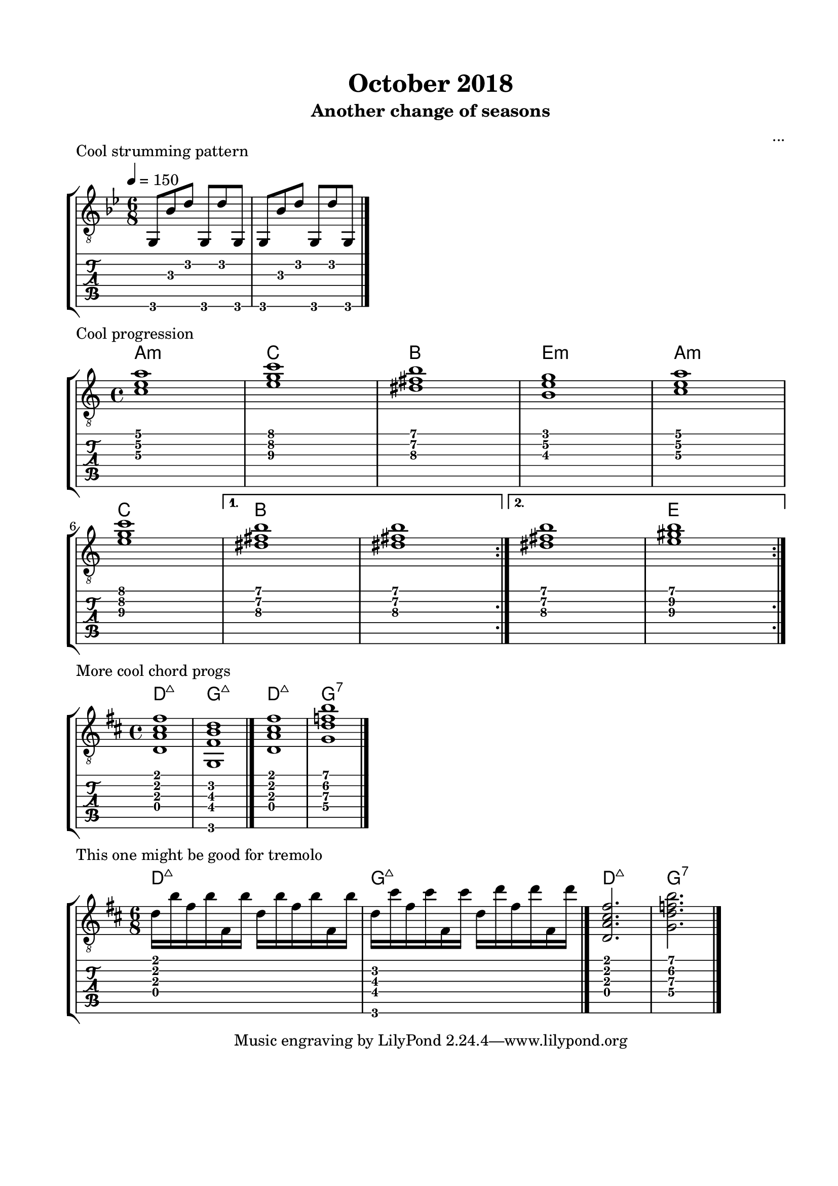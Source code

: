 \version "2.18.2"
\language "english"

\bookpart {
  \tocItem \markup { "October 2018" }
  \paper {
    #(set-paper-size "letter")
    top-margin = 0.66\in
    left-margin = 0.75\in
    right-margin = 0.75\in
    bottom-margin = 0.66\in
  }
  \header {
    title = "October 2018"
    subtitle = "Another change of seasons"
    composer = "..."
  }
  
  \score {
    \layout {
      \omit Voice.StringNumber
      indent = 0.0\cm
    }
    \header {
      piece = "Cool strumming pattern"
    }

    \new StaffGroup <<
      \new Staff {
        \clef "treble_8"
        \time 6/8
        \key g \minor
        \tempo 4 = 150
        
        g,8 bf d' g, d' g,

        g,8 bf d' g, d' g,

        \break

        \bar "|."
      }
      \new TabStaff {
        \time 6/8
        
        g,8 bf d' g, d' g,
        
        g,8 bf d' g, d' g,
      }
    >>
  }

  \score {
    \layout {
      \omit Voice.StringNumber
      indent = 0.0\cm
    }
    \header {
      piece = "Cool progression"
    }

    \new StaffGroup <<
      \new ChordNames {
        \set chordChanges = ##t
        \chordmode {
          a1:m
          
          c
          
          b
          
          e:m
          
          a:m
          
          c
          
          b
          
          b
          
          b
          
          e
        }
      }
      \new Staff {
        \clef "treble_8"
        \time 4/4
        \key a \minor
        
        \repeat volta 2 {
          
          <c' e' a'>1

          <e' g' c''>1

          <ds' fs' b'>1

          <b e' g'>1
          

          <c' e' a'>1
          
          \break

          <e' g' c''>1
          
        }
        
        \alternative {
          {
          
            <ds' fs' b'>1

            <ds' fs' b'>1
            
          }
          {
          
            <ds' fs' b'>1

            <e' gs' b'>1
            
          }
        }

        \break

        \bar ":|."
      }
      \new TabStaff {
        \time 4/4
        
        \repeat volta 2 {
          
          <c' e' a'>1

          <e' g' c''>1

          <ds' fs' b'>1

          <b e' g'>1
          

          <c' e' a'>1

          <e' g' c''>1
          
          <ds' fs' b'>1

          <ds' fs' b'>1
          
          
          <ds' fs' b'>1

          <e' gs' b'>1
        }
      }
    >>
  }
  
  \score {
    \layout {
      \omit Voice.StringNumber
      indent = 0.0\cm
    }
    \header {
      piece = "More cool chord progs"
    }

    \new StaffGroup <<
      \new ChordNames {
        \set chordChanges = ##t
        \chordmode {
          d1:maj7
          
          g:maj7
          
          d:maj7
          
          g:7
        }
      }
      \new Staff {
        \clef "treble_8"
        \time 4/4
        \key d \major
        
        <d a cs' fs'>1
        
        <g, fs b d'>1

        \bar "|."
        
        <d a cs' fs'>1
        
        <g d' f' b'>1

        \bar "|."
      }
      \new TabStaff {
        \time 4/4
        
        <d a cs' fs'>1
        
        <g, fs b d'>1
        
        <d a cs' fs'>1
        
        <g d' f' b'>1
      }
    >>
  }

  \score {
    \layout {
      \omit Voice.StringNumber
      indent = 0.0\cm
    }
    \header {
      piece = "This one might be good for tremolo"
    }

    \new StaffGroup <<
      \new ChordNames {
        \set chordChanges = ##t
        \chordmode {
          d2.:maj7
          
          g:maj7
          
          d:maj7
          
          g:7
        }
      }
      \new Staff {
        \clef "treble_8"
        \time 6/8
        \key b \minor
        
        d'16 b' fs' b' fs b' d'16 b' fs' b' fs b'
        
        d'16 cs'' fs' cs'' fs cs'' d'16 d'' fs' d'' fs d''

        \bar "|."
        
        <d a cs' fs'>2.
        
        <g d' f' b'>2.

        \bar "|."
      }
      \new TabStaff {
        \time 6/8
        
        <d a cs' fs'>2.
        
        <g, fs b d'>2.
        
        <d a cs' fs'>2.
        
        <g d' f' b'>2.
      }
    >>
  }
}
